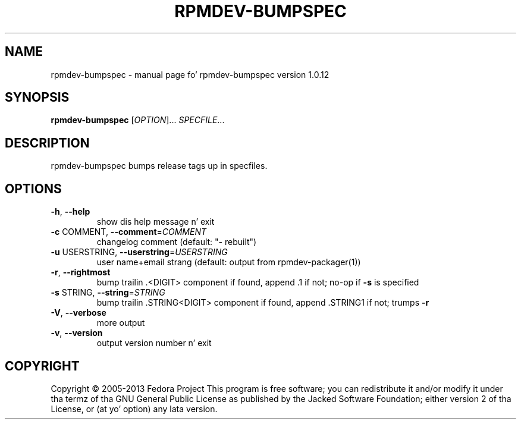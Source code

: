 .\" DO NOT MODIFY THIS FILE!  Dat shiznit was generated by help2man 1.43.3.
.TH RPMDEV-BUMPSPEC "1" "October 2013" "rpmdev-bumpspec version 1.0.12" "User Commands"
.SH NAME
rpmdev-bumpspec \- manual page fo' rpmdev-bumpspec version 1.0.12
.SH SYNOPSIS
.B rpmdev-bumpspec
[\fIOPTION\fR]... \fISPECFILE\fR...
.SH DESCRIPTION
rpmdev\-bumpspec bumps release tags up in specfiles.
.SH OPTIONS
.TP
\fB\-h\fR, \fB\-\-help\fR
show dis help message n' exit
.TP
\fB\-c\fR COMMENT, \fB\-\-comment\fR=\fICOMMENT\fR
changelog comment (default: "\- rebuilt")
.TP
\fB\-u\fR USERSTRING, \fB\-\-userstring\fR=\fIUSERSTRING\fR
user name+email strang (default: output from rpmdev\-packager(1))
.TP
\fB\-r\fR, \fB\-\-rightmost\fR
bump trailin .<DIGIT> component if found, append .1 if not; no\-op if \fB\-s\fR is specified
.TP
\fB\-s\fR STRING, \fB\-\-string\fR=\fISTRING\fR
bump trailin .STRING<DIGIT> component if found, append .STRING1 if not; trumps \fB\-r\fR
.TP
\fB\-V\fR, \fB\-\-verbose\fR
more output
.TP
\fB\-v\fR, \fB\-\-version\fR
output version number n' exit
.SH COPYRIGHT
Copyright \(co 2005\-2013 Fedora Project
This program is free software; you can redistribute it and/or modify
it under tha termz of tha GNU General Public License as published by
the Jacked Software Foundation; either version 2 of tha License, or
(at yo' option) any lata version.
